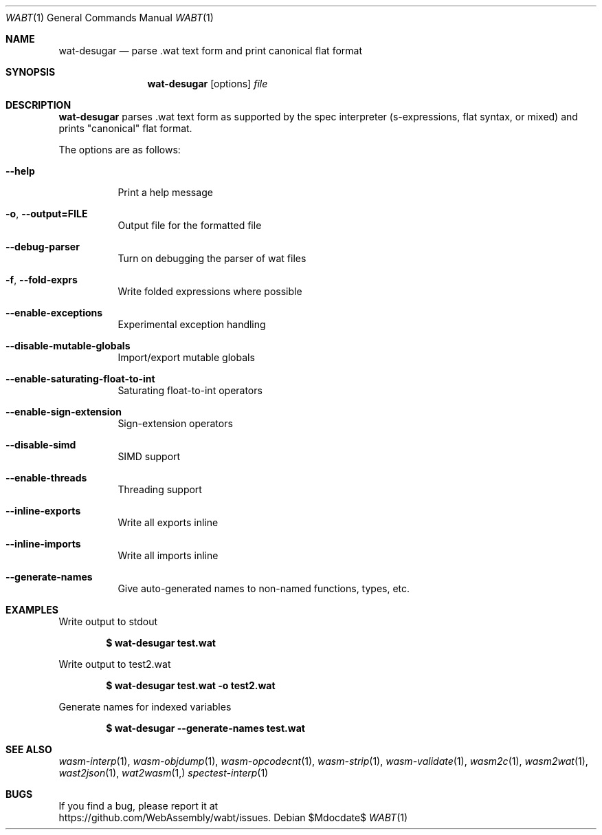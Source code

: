.Dd $Mdocdate$
.Dt WABT 1
.Os
.Sh NAME
.Nm wat-desugar
.Nd parse .wat text form and print "canonical" flat format
.Sh SYNOPSIS
.Nm wat-desugar
.Op options
.Ar file
.Sh DESCRIPTION
.Nm
parses .wat text form as supported by the spec interpreter (s-expressions, flat syntax, or mixed) and prints "canonical" flat format.
.Pp
The options are as follows:
.Bl -tag -width Ds
.It Fl Fl help
Print a help message
.It Fl o , Fl Fl output=FILE
Output file for the formatted file
.It Fl Fl debug-parser
Turn on debugging the parser of wat files
.It Fl f , Fl Fl fold-exprs
Write folded expressions where possible
.It Fl Fl enable-exceptions
Experimental exception handling
.It Fl Fl disable-mutable-globals
Import/export mutable globals
.It Fl Fl enable-saturating-float-to-int
Saturating float-to-int operators
.It Fl Fl enable-sign-extension
Sign-extension operators
.It Fl Fl disable-simd
SIMD support
.It Fl Fl enable-threads
Threading support
.It Fl Fl inline-exports
Write all exports inline
.It Fl Fl inline-imports
Write all imports inline
.It Fl Fl generate-names
Give auto-generated names to non-named functions, types, etc.
.El
.Sh EXAMPLES
Write output to stdout
.Pp
.Dl $ wat-desugar test.wat
.Pp
Write output to test2.wat
.Pp
.Dl $ wat-desugar test.wat -o test2.wat
.Pp
Generate names for indexed variables
.Pp
.Dl $ wat-desugar --generate-names test.wat
.Sh SEE ALSO
.Xr wasm-interp 1 ,
.Xr wasm-objdump 1 ,
.Xr wasm-opcodecnt 1 ,
.Xr wasm-strip 1 ,
.Xr wasm-validate 1 ,
.Xr wasm2c 1 ,
.Xr wasm2wat 1 ,
.Xr wast2json 1 ,
.Xr wat2wasm 1,
.Xr spectest-interp 1
.Sh BUGS
If you find a bug, please report it at
.br
.Lk https://github.com/WebAssembly/wabt/issues .
